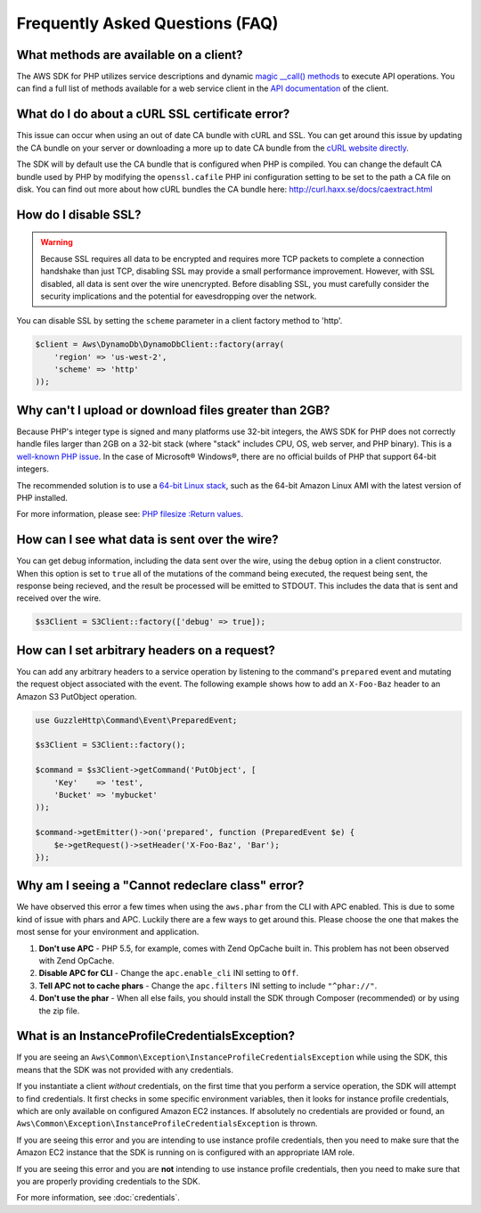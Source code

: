 ================================
Frequently Asked Questions (FAQ)
================================

What methods are available on a client?
---------------------------------------

The AWS SDK for PHP utilizes service descriptions and dynamic
`magic __call() methods <http://www.php.net/manual/en/language.oop5.overloading.php#object.call>`_ to execute API
operations. You can find a full list of methods available for a web service
client in the `API documentation <http://docs.aws.amazon.com/aws-sdk-php/v3/api/index.html>`_
of the client.

What do I do about a cURL SSL certificate error?
------------------------------------------------

This issue can occur when using an out of date CA bundle with cURL and SSL. You
can get around this issue by updating the CA bundle on your server or
downloading a more up to date CA bundle from the
`cURL website directly <http://curl.haxx.se/ca/cacert.pem>`_.

The SDK will by default use the CA bundle that is configured when PHP is
compiled. You can change the default CA bundle used by PHP by modifying the
``openssl.cafile`` PHP ini configuration setting to be set to the path a CA
file on disk. You can find out more about how cURL bundles the CA bundle here:
http://curl.haxx.se/docs/caextract.html

How do I disable SSL?
---------------------

.. warning::

    Because SSL requires all data to be encrypted and requires more TCP packets
    to complete a connection handshake than just TCP, disabling SSL may provide
    a small performance improvement. However, with SSL disabled, all data is
    sent over the wire unencrypted. Before disabling SSL, you must carefully
    consider the security implications and the potential for eavesdropping over
    the network.

You can disable SSL by setting the ``scheme`` parameter in a client factory
method to 'http'.

.. code-block:: php

    $client = Aws\DynamoDb\DynamoDbClient::factory(array(
        'region' => 'us-west-2',
        'scheme' => 'http'
    ));

Why can't I upload or download files greater than 2GB?
------------------------------------------------------

Because PHP's integer type is signed and many platforms use 32-bit integers, the
AWS SDK for PHP does not correctly handle files larger than 2GB on a 32-bit
stack (where "stack" includes CPU, OS, web server, and PHP binary). This is a
`well-known PHP issue <http://www.google.com/search?q=php+2gb+32-bit>`_. In the
case of Microsoft® Windows®, there are no official builds of PHP that support
64-bit integers.

The recommended solution is to use a `64-bit Linux stack <http://aws.amazon.com/amazon-linux-ami/>`_,
such as the 64-bit Amazon Linux AMI with the latest version of PHP installed.

For more information, please see: `PHP filesize :Return values <http://docs.php.net/manual/en/function.filesize.php#refsect1-function.filesize-returnvalues>`_.

How can I see what data is sent over the wire?
----------------------------------------------

You can get debug information, including the data sent over the wire, using the
``debug`` option in a client constructor. When this option is set to ``true``
all of the mutations of the command being executed, the request being sent, the
response being recieved, and the result be processed will be emitted to STDOUT.
This includes the data that is sent and received over the wire.

.. code-block:: php

    $s3Client = S3Client::factory(['debug' => true]);

How can I set arbitrary headers on a request?
---------------------------------------------

You can add any arbitrary headers to a service operation by listening to the
command's ``prepared`` event and mutating the request object associated with
the event. The following example shows how to add an ``X-Foo-Baz`` header to an
Amazon S3 PutObject operation.

.. code-block:: php

    use GuzzleHttp\Command\Event\PreparedEvent;

    $s3Client = S3Client::factory();

    $command = $s3Client->getCommand('PutObject', [
        'Key'    => 'test',
        'Bucket' => 'mybucket'
    ));

    $command->getEmitter()->on('prepared', function (PreparedEvent $e) {
        $e->getRequest()->setHeader('X-Foo-Baz', 'Bar');
    });


Why am I seeing a "Cannot redeclare class" error?
-------------------------------------------------

We have observed this error a few times when using the ``aws.phar`` from the
CLI with APC enabled. This is due to some kind of issue with phars and APC.
Luckily there are a few ways to get around this. Please choose the one that
makes the most sense for your environment and application.

1. **Don't use APC** - PHP 5.5, for example, comes with Zend OpCache built in.
   This problem has not been observed with Zend OpCache.
2. **Disable APC for CLI** - Change the ``apc.enable_cli`` INI setting to
   ``Off``.
3. **Tell APC not to cache phars** - Change the ``apc.filters`` INI setting to
   include ``"^phar://"``.
4. **Don't use the phar** - When all else fails, you should install the SDK
   through Composer (recommended) or by using the zip file.

What is an InstanceProfileCredentialsException?
-----------------------------------------------

If you are seeing an ``Aws\Common\Exception\InstanceProfileCredentialsException``
while using the SDK, this means that the SDK was not provided with any
credentials.

If you instantiate a client *without* credentials, on the first time that you
perform a service operation, the SDK will attempt to find credentials. It first
checks in some specific environment variables, then it looks for instance
profile credentials, which are only available on configured Amazon EC2
instances. If absolutely no credentials are provided or found, an
``Aws\Common\Exception\InstanceProfileCredentialsException`` is thrown.

If you are seeing this error and you are intending to use instance profile
credentials, then you need to make sure that the Amazon EC2 instance that the
SDK is running on is configured with an appropriate IAM role.

If you are seeing this error and you are **not** intending to use instance
profile credentials, then you need to make sure that you are properly providing
credentials to the SDK.

For more information, see :doc:`credentials`.

